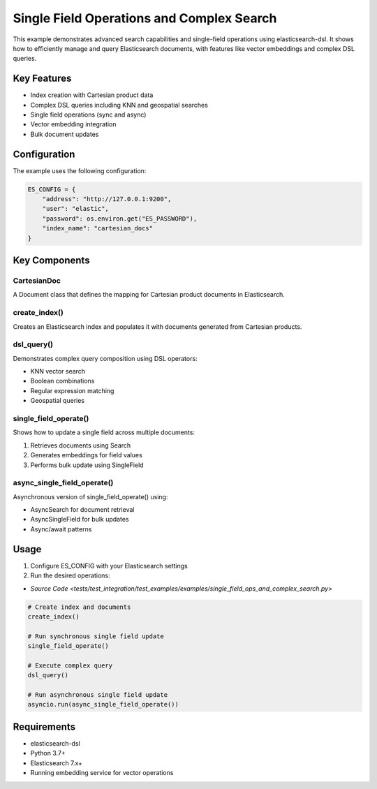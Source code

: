 .. _single_field_ops_and_complex_search:

Single Field Operations and Complex Search
========================================

This example demonstrates advanced search capabilities and single-field operations using elasticsearch-dsl. It shows how to efficiently manage and query Elasticsearch documents, with features like vector embeddings and complex DSL queries.

Key Features
-----------

* Index creation with Cartesian product data
* Complex DSL queries including KNN and geospatial searches  
* Single field operations (sync and async)
* Vector embedding integration
* Bulk document updates

Configuration
------------

The example uses the following configuration:

.. code-block:: python

    ES_CONFIG = {
        "address": "http://127.0.0.1:9200", 
        "user": "elastic",
        "password": os.environ.get("ES_PASSWORD"),
        "index_name": "cartesian_docs"
    }

Key Components
-------------

CartesianDoc
~~~~~~~~~~~~
A Document class that defines the mapping for Cartesian product documents in Elasticsearch.

create_index()
~~~~~~~~~~~~~
Creates an Elasticsearch index and populates it with documents generated from Cartesian products.

dsl_query() 
~~~~~~~~~~
Demonstrates complex query composition using DSL operators:

* KNN vector search
* Boolean combinations
* Regular expression matching
* Geospatial queries

single_field_operate()
~~~~~~~~~~~~~~~~~~~~
Shows how to update a single field across multiple documents:

1. Retrieves documents using Search
2. Generates embeddings for field values 
3. Performs bulk update using SingleField

async_single_field_operate()
~~~~~~~~~~~~~~~~~~~~~~~~~~
Asynchronous version of single_field_operate() using:

* AsyncSearch for document retrieval
* AsyncSingleField for bulk updates
* Async/await patterns

Usage
-----


1. Configure ES_CONFIG with your Elasticsearch settings

2. Run the desired operations:

* `Source Code <tests/test_integration/test_examples/examples/single_field_ops_and_complex_search.py>`

.. code-block:: python

    # Create index and documents
    create_index()
    
    # Run synchronous single field update
    single_field_operate()
    
    # Execute complex query
    dsl_query()
    
    # Run asynchronous single field update
    asyncio.run(async_single_field_operate())

Requirements
-----------

* elasticsearch-dsl
* Python 3.7+
* Elasticsearch 7.x+
* Running embedding service for vector operations


